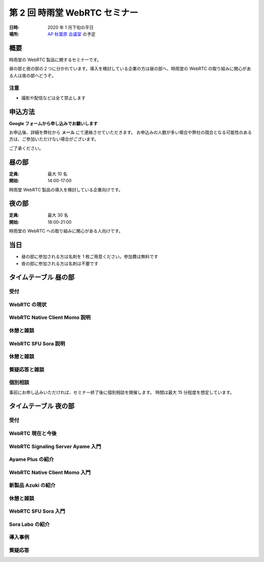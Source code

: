 ################################
第 2 回 時雨堂 WebRTC セミナー
################################

:日時: 2020 年  1 月下旬の平日
:場所: `AP 秋葉原 会議室 <https://www.tc-forum.co.jp/kanto-area/ap-akihabara/ak-base/>`_ の予定

概要
====

時雨堂の WebRTC 製品に関するセミナーです。

昼の部と夜の部の２つに分かれています。導入を検討している企業の方は昼の部へ、時雨堂の WebRTC の取り組みに関心がある人は夜の部へどうぞ。

注意
----

- 撮影や配信などは全て禁止します

申込方法
========

**Google フォームから申し込みでお願いします**

お申込後、詳細を弊社から **メール** にて連絡させていただきます。
お申込みの人数が多い場合や弊社の競合となる可能性のある方は、ご参加いただけない場合がございます。

ご了承ください。

昼の部
======

:定員: 最大 10 名
:開始: 14:00-17:00

時雨堂 WebRTC 製品の導入を検討している企業向けです。

夜の部
======

:定員: 最大 30 名
:開始: 18:00-21:00

時雨堂の WebRTC への取り組みに関心がある人向けです。

当日
====

- 昼の部に参加される方は名刺を 1 枚ご用意ください。参加費は無料です
- 夜の部に参加される方は名刺は不要です

タイムテーブル 昼の部
=====================

受付
----

WebRTC の現状
-------------

WebRTC Native Client Momo 説明
------------------------------

休憩と雑談
----------

WebRTC SFU Sora 説明
--------------------

休憩と雑談
----------

質疑応答と雑談
--------------

個別相談
--------

事前にお申し込みいただければ、セミナー終了後に個別相談を開催します。
時間は最大 15 分程度を想定しています。

タイムテーブル 夜の部
=====================

受付
----

WebRTC 現在と今後
-----------------

WebRTC Signaling Server Ayame 入門
----------------------------------

Ayame Plus の紹介
-----------------

WebRTC Native Client Momo 入門
------------------------------

新製品 Azuki の紹介
-------------------

休憩と雑談
----------

WebRTC SFU Sora 入門
--------------------

Sora Labo の紹介
-----------------

導入事例
--------

質疑応答
--------



